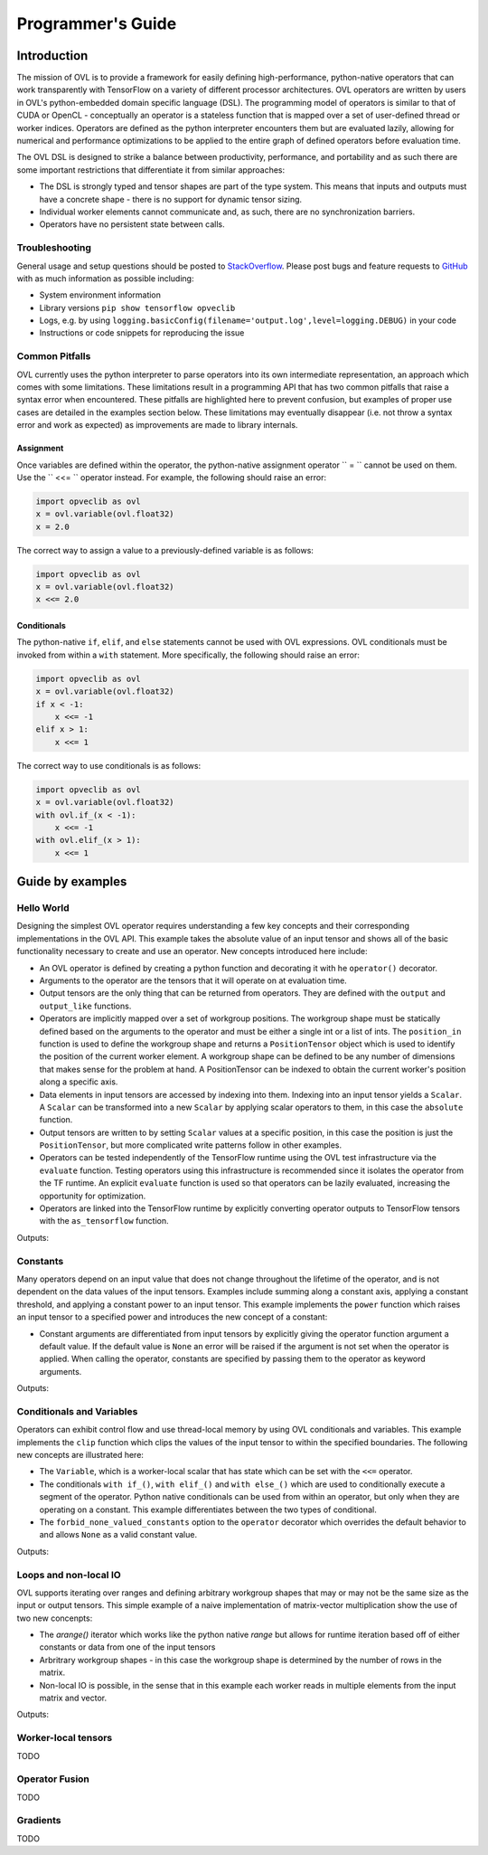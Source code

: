 Programmer's Guide
==================


Introduction
------------

The mission of OVL is to provide a framework for easily defining high-performance, python-native
operators that can work transparently with TensorFlow on a variety of different processor architectures. OVL operators
are written by users in OVL's python-embedded domain specific language (DSL). The programming model of operators
is similar to that of CUDA or OpenCL - conceptually an operator is a stateless function that is mapped over
a set of user-defined thread or worker indices. Operators are defined as the python interpreter encounters them but
are evaluated lazily, allowing for numerical and performance optimizations to be applied to the entire graph of
defined operators before evaluation time.

The OVL DSL is designed to strike a balance between productivity, performance, and portability and as such there
are some important restrictions that differentiate it from similar approaches:

* The DSL is strongly typed and tensor shapes are part of the type system. This means that inputs and outputs must
  have a concrete shape - there is no support for dynamic tensor sizing.
* Individual worker elements cannot communicate and, as such, there are no synchronization barriers.
* Operators have no persistent state between calls.

Troubleshooting
~~~~~~~~~~~~~~~
General usage and setup questions should be posted to
`StackOverflow <https://stackoverflow.com/questions/tagged/opveclib>`__. Please post bugs and feature requests to
`GitHub <https://github.com/opveclib/opveclib/issues>`__ with as much information as possible including:

* System environment information
* Library versions ``pip show tensorflow opveclib``
* Logs, e.g. by using ``logging.basicConfig(filename='output.log',level=logging.DEBUG)`` in your code
* Instructions or code snippets for reproducing the issue

Common Pitfalls
~~~~~~~~~~~~~~~

OVL currently uses the python interpreter to parse operators into its own intermediate representation, an approach
which comes with some limitations. These limitations result in a programming API that has two common pitfalls that
raise a syntax error when encountered. These pitfalls are highlighted here to prevent confusion, but examples of
proper use cases are detailed in the examples section below. These limitations may eventually disappear (i.e. not
throw a syntax error and work as expected) as improvements are made to library internals.

Assignment
__________

Once variables are defined within the operator, the python-native assignment operator `` = `` cannot be used on them.
Use the `` <<= `` operator instead. For example, the following should raise an error:

.. code-block:: python

    import opveclib as ovl
    x = ovl.variable(ovl.float32)
    x = 2.0

The correct way to assign a value to a previously-defined variable is as follows:

.. code-block:: python

    import opveclib as ovl
    x = ovl.variable(ovl.float32)
    x <<= 2.0

Conditionals
____________

The python-native ``if``, ``elif``, and ``else`` statements cannot be used with OVL expressions. OVL
conditionals must be invoked from within a ``with`` statement. More specifically, the following should raise an error:

.. code-block:: python

    import opveclib as ovl
    x = ovl.variable(ovl.float32)
    if x < -1:
        x <<= -1
    elif x > 1:
        x <<= 1

The correct way to use conditionals is as follows:

.. code-block:: python

    import opveclib as ovl
    x = ovl.variable(ovl.float32)
    with ovl.if_(x < -1):
        x <<= -1
    with ovl.elif_(x > 1):
        x <<= 1

Guide by examples
-----------------

Hello World
~~~~~~~~~~~
Designing the simplest OVL operator requires understanding a few key concepts and their corresponding
implementations in the OVL API. This example takes the absolute value of an input tensor and shows all of
the basic functionality necessary to create and use an operator. New concepts introduced here include:

* An OVL operator is defined by creating a python function and decorating it with he ``operator()`` decorator.
* Arguments to the operator are the tensors that it will operate on at evaluation time.
* Output tensors are the only thing that can be returned from operators. They are defined with the ``output`` and
  ``output_like`` functions.
* Operators are implicitly mapped over a set of workgroup positions. The workgroup shape must be statically
  defined based on the arguments to the operator and must be either a single int or a list of ints. The
  ``position_in`` function is used to define the workgroup shape and returns a ``PositionTensor`` object which is
  used to identify the position of the current worker element. A workgroup shape can be defined to be any
  number of dimensions that makes sense for the problem at hand. A PositionTensor can be indexed to obtain the
  current worker's position along a specific axis.
* Data elements in input tensors are accessed by indexing into them. Indexing into an input tensor yields a
  ``Scalar``. A ``Scalar`` can be transformed into a new ``Scalar`` by applying scalar operators to them,
  in this case the ``absolute`` function.
* Output tensors are written to by setting ``Scalar`` values at a specific position, in this case the position is
  just the ``PositionTensor``, but more complicated write patterns follow in other examples.
* Operators can be tested independently of the TensorFlow runtime using the OVL test infrastructure via the
  ``evaluate`` function. Testing operators using this infrastructure is recommended since it isolates the operator
  from the TF runtime. An explicit ``evaluate`` function is used so that operators can be lazily evaluated,
  increasing the opportunity for optimization.
* Operators are linked into the TensorFlow runtime by explicitly converting operator outputs to TensorFlow tensors
  with the ``as_tensorflow`` function.

.. testcode::

    import numpy as np
    import tensorflow as tf
    import opveclib as ovl


    @ovl.operator()
    def absolute(input_tensor):
        # define the output tensor
        output_tensor = ovl.output_like(input_tensor)

        # define the workgroup shape and get workgroup position reference
        wg_position = ovl.position_in(input_tensor.shape)

        # read input element at current workgroup position
        input_element = input_tensor[wg_position]

        # apply absolute function
        abs = ovl.absolute(input_element)

        # set the output element
        output_tensor[wg_position] = abs

        return output_tensor

    # define a numpy input
    in_np = np.arange(-3, 4, dtype=np.float32)
    # apply the operator
    out = absolute(in_np)
    # lazily evaluate with the OVL test infrastructure
    print(ovl.evaluate([out]))

    # explicitly convert to tensorflow tensor
    out_tf = ovl.as_tensorflow(out)
    # lazily evaluate using tensorflow
    sess = tf.Session()
    print(sess.run([out_tf])[0])

Outputs:

.. testoutput::

   [ 3.  2.  1.  0.  1.  2.  3.]
   [ 3.  2.  1.  0.  1.  2.  3.]


Constants
~~~~~~~~~

Many operators depend on an input value that does not change throughout the lifetime of the operator, and is not
dependent on the data values of the input tensors.
Examples include summing along a constant axis, applying a constant threshold,
and applying a constant power to an input tensor. This example implements the ``power`` function which raises an
input tensor to a specified power and introduces the new concept of a constant:

* Constant arguments are differentiated from input tensors by explicitly giving the operator function argument a default
  value. If the default value is ``None`` an error will be raised if the argument is not set when the operator
  is applied. When calling the operator, constants are specified by passing them to the operator as
  keyword arguments.

.. testcode::

    import numpy as np
    import tensorflow as tf
    import opveclib as ovl


    @ovl.operator()
    def power(input_tensor, exponent=None):
        # define the output tensor
        output_tensor = ovl.output_like(input_tensor)

        # define the workgroup shape and get workgroup position reference
        wg_position = ovl.position_in(input_tensor.shape)

        # read input element at current workgroup position
        input_element = input_tensor[wg_position]

        # apply power function and set the output element
        output_tensor[wg_position] = ovl.power(input_element, exponent)

        return output_tensor

    # define a numpy input
    in_np = np.arange(-3, 4, dtype=np.float32)
    # apply the operator
    # Note that constants must be explicitly set as keyword arguments
    out = power(in_np, exponent=2)
    # lazily evaluate with the OVL test infrastructure
    print(ovl.evaluate([out]))

    # explicitly convert to tensorflow tensor
    out_tf = ovl.as_tensorflow(out)
    # lazily evaluate using tensorflow
    sess = tf.Session()
    print(sess.run([out_tf])[0])


Outputs:

.. testoutput::

   [ 9.  4.  1.  0.  1.  4.  9.]
   [ 9.  4.  1.  0.  1.  4.  9.]



Conditionals and Variables
~~~~~~~~~~~~~~~~~~~~~~~~~~

Operators can exhibit control flow and use thread-local memory by using OVL conditionals and variables. This example
implements the ``clip`` function which clips the values of the input tensor to within the specified boundaries.
The following new concepts are illustrated here:

* The ``Variable``, which is a worker-local scalar that has state which can be set with the ``<<=`` operator.
* The conditionals ``with if_()``, ``with elif_()`` and ``with else_()`` which are used to conditionally
  execute a segment of the operator. Python native conditionals can be used from within an operator, but only
  when they are operating on a constant. This example differentiates between the two types of conditional.
* The ``forbid_none_valued_constants`` option to the ``operator`` decorator which overrides the default behavior
  to and allows ``None`` as a valid constant value.

.. testcode::

    import numpy as np
    import opveclib as ovl


    # override default behavior and allow None valued constants
    @ovl.operator(forbid_none_valued_constants=False)
    def clip(arg, threshold1=None, threshold2=None):
        pos = ovl.position_in(arg.shape)
        clipped = ovl.output_like(arg)

        # define a worker local variable
        clipped_val = ovl.variable(0, arg.dtype)

        # assign the value of variables with the the <<= operator
        clipped_val <<= arg[pos]

        # python if statements can be used on constants to control how the operator behaves
        if threshold1 is not None:
            # when using conditionals on OVL expressions, you must use the OVL "with if_" function
            #  these conditionals are evaluated at run time and are input-data dependent
            with ovl.if_(clipped_val < threshold1):
                clipped_val <<= threshold1

        # this python native if statement is used to control how the operator behaves at definition time
        if threshold2 is not None:
            # this conditional controls how the operator deals with run time data
            with ovl.if_(clipped_val > threshold2):
                clipped_val <<= threshold2

        clipped[pos] = clipped_val

        return clipped

    # define a numpy input
    in_np = np.arange(-3, 4, dtype=np.float32)
    # apply the operator
    #  not all constants have to be supplied here since None value constants are permitted
    out1 = clip(in_np, threshold1=-1)
    out2 = clip(in_np, threshold2=1)
    out3 = clip(in_np, threshold1=-1, threshold2=1)
    # lazily evaluate with the OVL test infrastructure
    res1, res2, res3 = ovl.evaluate([out1, out2, out3])
    print(res1)
    print(res2)
    print(res3)

Outputs:

.. testoutput::

    [-1. -1. -1.  0.  1.  2.  3.]
    [-3. -2. -1.  0.  1.  1.  1.]
    [-1. -1. -1.  0.  1.  1.  1.]

Loops and non-local IO
~~~~~~~~~~~~~~~~~~~~~~

OVL supports iterating over ranges and defining arbitrary workgroup shapes that may or may not be the same size
as the input or output tensors. This simple example of a naive implementation of matrix-vector multiplication
show the use of two new concenpts:

* The `arange()` iterator which works like the python native `range` but allows for runtime iteration based off
  of either constants or data from one of the input tensors
* Arbritrary workgroup shapes - in this case the workgroup shape is determined by the number of rows in the matrix.
* Non-local IO is possible, in the sense that in this example each worker reads in multiple elements from the
  input matrix and vector.

.. testcode::

    import numpy as np
    import opveclib as ovl


    @ovl.operator()
    def matmul(mat, vec):
        # assert type properties of the two input tensors
        assert mat.rank == 2
        assert vec.rank == 1
        assert mat.shape[1] == vec.shape[0]
        assert mat.dtype == vec.dtype

        rows = mat.shape[0]
        cols = mat.shape[1]

        # define the output to be one dimensional
        y = ovl.output(rows, mat.dtype)

        # define a number of workers equal to the number of rows
        row = ovl.position_in(rows)[0]

        # define the accumulator and iterate over the matrix columns
        accum = ovl.variable(0, mat.dtype)
        for col in ovl.arange(cols):
            # accumulated the product of each element
            accum <<= accum + mat[row, col]*vec[col]

        y[row] = accum
        return y

    m = np.array([[0, 1, 2], [3, 4, 5], [6, 7, 8]], dtype=np.float32)
    x = np.array([1, 2, 3], dtype=np.float32)
    out = matmul(m, x)
    print(ovl.evaluate([out]))


Outputs:

.. testoutput::
    [  8.  26.  44.]


Worker-local tensors
~~~~~~~~~~~~~~~~~~~~

TODO


Operator Fusion
~~~~~~~~~~~~~~~

TODO

Gradients
~~~~~~~~~

TODO
